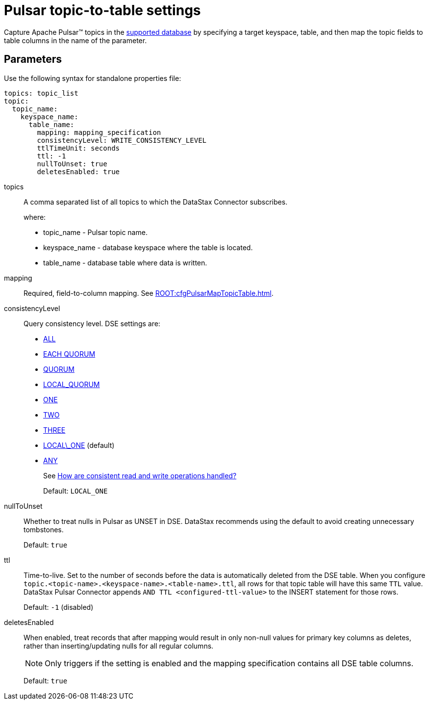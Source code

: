 = Pulsar topic-to-table settings 

Capture Apache Pulsar™ topics in the xref:index.adoc#supported-databases[supported database] by specifying a target keyspace, table, and then map the topic fields to table columns in the name of the parameter.

== Parameters

Use the following syntax for standalone properties file:

[source,language-yaml]
----
topics: topic_list
topic:
  topic_name:
    keyspace_name:
      table_name:
        mapping: mapping_specification
        consistencyLevel: WRITE_CONSISTENCY_LEVEL
        ttlTimeUnit: seconds
        ttl: -1
        nullToUnset: true
        deletesEnabled: true
----

[#topics]
topics:: A comma separated list of all topics to which the DataStax Connector subscribes.
+
where:
+
* topic_name - Pulsar topic name.
* keyspace_name - database keyspace where the table is located.
* table_name - database table where data is written.

[#mapping]
mapping::
Required, field-to-column mapping.
See xref:ROOT:cfgPulsarMapTopicTable.adoc[].

[#consistencyLevel]
consistencyLevel:: Query consistency level.
DSE settings are:
+
-   https://docs.datastax.com/en/dse/6.8/dse-arch/datastax_enterprise/dbInternals/dbIntConfigConsistency.html#dbIntConfigConsistency__all[ALL]
-   https://docs.datastax.com/en/dse/6.8/dse-arch/datastax_enterprise/dbInternals/dbIntConfigConsistency.html#dbIntConfigConsistency__each_quorum[EACH QUORUM]
-   https://docs.datastax.com/en/dse/6.8/dse-arch/datastax_enterprise/dbInternals/dbIntConfigConsistency.html#dbIntConfigConsistency__quorum[QUORUM]
-   https://docs.datastax.com/en/dse/6.8/dse-arch/datastax_enterprise/dbInternals/dbIntConfigConsistency.html#dbIntConfigConsistency__local_quorum[LOCAL_QUORUM]
-   https://docs.datastax.com/en/dse/6.8/dse-arch/datastax_enterprise/dbInternals/dbIntConfigConsistency.html#dbIntConfigConsistency__one[ONE]
-   https://docs.datastax.com/en/dse/6.8/dse-arch/datastax_enterprise/dbInternals/dbIntConfigConsistency.html#dbIntConfigConsistency__two[TWO]
-   https://docs.datastax.com/en/dse/6.8/dse-arch/datastax_enterprise/dbInternals/dbIntConfigConsistency.html#dbIntConfigConsistency__three[THREE]
-   https://docs.datastax.com/en/dse/6.8/dse-arch/datastax_enterprise/dbInternals/dbIntConfigConsistency.html#dbIntConfigConsistency__local_one[LOCAL\_ONE] (default)
-   https://docs.datastax.com/en/dse/6.8/dse-arch/datastax_enterprise/dbInternals/dbIntConfigConsistency.html#dbIntConfigConsistency__any[ANY]
+
See https://docs.datastax.com/en/dse/6.8/dse-arch/datastax_enterprise/dbInternals/dbIntAboutDataConsistency.html[How are consistent read and write operations handled?]
+
Default: `LOCAL_ONE`

[#nullToUnset]
nullToUnset:: Whether to treat nulls in Pulsar as UNSET in DSE.
DataStax recommends using the default to avoid creating unnecessary tombstones.
+
Default: `true`

[#ttl]
ttl:: Time-to-live.
Set to the number of seconds before the data is automatically deleted from the DSE table.
When you configure `topic.<topic-name>.<keyspace-name>.<table-name>.ttl`, all rows for that topic table will have this same `TTL` value.
DataStax Pulsar Connector appends `AND TTL <configured-ttl-value>` to the INSERT statement for those rows.
+
Default: `-1` (disabled)

[#deletesEnabled]
deletesEnabled:: When enabled, treat records that after mapping would result in only non-null values for primary key columns as deletes, rather than inserting/updating nulls for all regular columns.
+
NOTE: Only triggers if the setting is enabled and the mapping specification contains all DSE table columns.
+
Default: `true`
